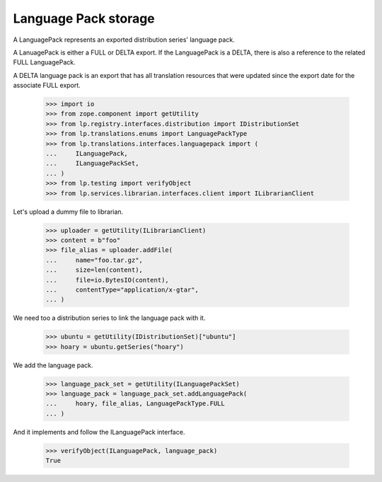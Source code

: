 Language Pack storage
=====================

A LanguagePack represents an exported distribution series' language pack.

A LanuagePack is either a FULL or DELTA export.  If the LanguagePack is a
DELTA, there is also a reference to the related FULL LanguagePack.

A DELTA language pack is an export that has all translation resources that
were updated since the export date for the associate FULL export.

    >>> import io
    >>> from zope.component import getUtility
    >>> from lp.registry.interfaces.distribution import IDistributionSet
    >>> from lp.translations.enums import LanguagePackType
    >>> from lp.translations.interfaces.languagepack import (
    ...     ILanguagePack,
    ...     ILanguagePackSet,
    ... )
    >>> from lp.testing import verifyObject
    >>> from lp.services.librarian.interfaces.client import ILibrarianClient

Let's upload a dummy file to librarian.

    >>> uploader = getUtility(ILibrarianClient)
    >>> content = b"foo"
    >>> file_alias = uploader.addFile(
    ...     name="foo.tar.gz",
    ...     size=len(content),
    ...     file=io.BytesIO(content),
    ...     contentType="application/x-gtar",
    ... )

We need too a distribution series to link the language pack with it.

    >>> ubuntu = getUtility(IDistributionSet)["ubuntu"]
    >>> hoary = ubuntu.getSeries("hoary")

We add the language pack.

    >>> language_pack_set = getUtility(ILanguagePackSet)
    >>> language_pack = language_pack_set.addLanguagePack(
    ...     hoary, file_alias, LanguagePackType.FULL
    ... )

And it implements and follow the ILanguagePack interface.

    >>> verifyObject(ILanguagePack, language_pack)
    True
